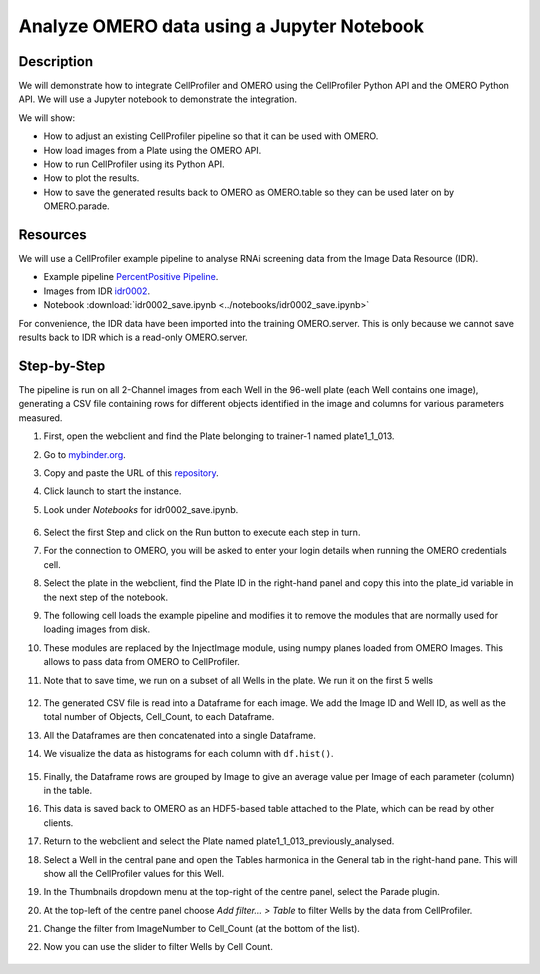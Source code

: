 Analyze OMERO data using a Jupyter Notebook
===========================================


Description
-----------

We will demonstrate how to integrate CellProfiler and
OMERO using the CellProfiler Python API and the OMERO Python API. We
will use a Jupyter notebook to demonstrate the integration.

We will show:

- How to adjust an existing CellProfiler pipeline so that it can be used with OMERO.

- How load images from a Plate using the OMERO API.

- How to run CellProfiler using its Python API.

- How to plot the results.

- How to save the generated results back to OMERO as OMERO.table so they can be used later on by OMERO.parade.

Resources
---------

We will use a CellProfiler example pipeline to analyse RNAi screening
data from the Image Data Resource (IDR).

- Example pipeline `PercentPositive Pipeline <https://cellprofiler.org/examples/>`_.

- Images from IDR `idr0002 <https://idr.openmicroscopy.org/webclient/?show=screen-102>`_.

- Notebook :download:`idr0002_save.ipynb <../notebooks/idr0002_save.ipynb>`

For convenience, the IDR data have been imported into the training
OMERO.server. This is only because we cannot save results back to IDR
which is a read-only OMERO.server.

Step-by-Step
------------

The pipeline is run on all 2-Channel images from each Well in the 96-well plate (each Well contains one image), generating a CSV file containing rows for different objects identified in the
image and columns for various parameters measured.

#. First, open the webclient and find the Plate belonging to trainer-1 named plate1_1_013.

#. Go to `mybinder.org <https://mybinder.org/>`_.

#. Copy and paste the URL of this `repository <https://github.com/ome/omero-guide-cellprofiler>`_.

#. Click launch to start the instance.

#. Look under *Notebooks* for idr0002_save.ipynb.

    .. image:: images/cp1.png

#. Select the first Step and click on the Run button to execute each step in turn.

#. For the connection to OMERO, you will be asked to enter your login details when running the OMERO credentials cell.

#. Select the plate in the webclient, find the Plate ID in the right-hand panel and copy this into the plate_id variable in the next step of the notebook.

#. The following cell loads the example pipeline and modifies it to remove the modules that are normally used for loading images from disk.

#. These modules are replaced by the InjectImage module, using numpy planes loaded from OMERO Images. This allows to pass data from OMERO to CellProfiler.

#. Note that to save time, we run on a subset of all Wells in the plate. We run it on the first 5 wells

    .. image:: images/cp2.png

#. The generated CSV file is read into a Dataframe for each image. We add the Image ID and Well ID, as well as the total number of Objects, Cell_Count, to each Dataframe.

#. All the Dataframes are then concatenated into a single Dataframe.

#. We visualize the data as histograms for each column with ``df.hist()``.

    .. image:: images/cp3.png


#. Finally, the Dataframe rows are grouped by Image to give an average value per Image of each parameter (column) in the table.

#. This data is saved back to OMERO as an HDF5-based table attached to the Plate, which can be read by other clients.

#. Return to the webclient and select the Plate named plate1_1_013_previously_analysed.

#. Select a Well in the central pane and open the Tables harmonica in the General tab in the right-hand pane. This will show all the CellProfiler values for this Well.

#. In the Thumbnails dropdown menu at the top-right of the centre panel, select the Parade plugin.

#. At the top-left of the centre panel choose *Add filter... > Table* to filter Wells by the data from CellProfiler.

#. Change the filter from ImageNumber to Cell_Count (at the bottom of the list).

#. Now you can use the slider to filter Wells by Cell Count.

    .. image:: images/cp4.png
